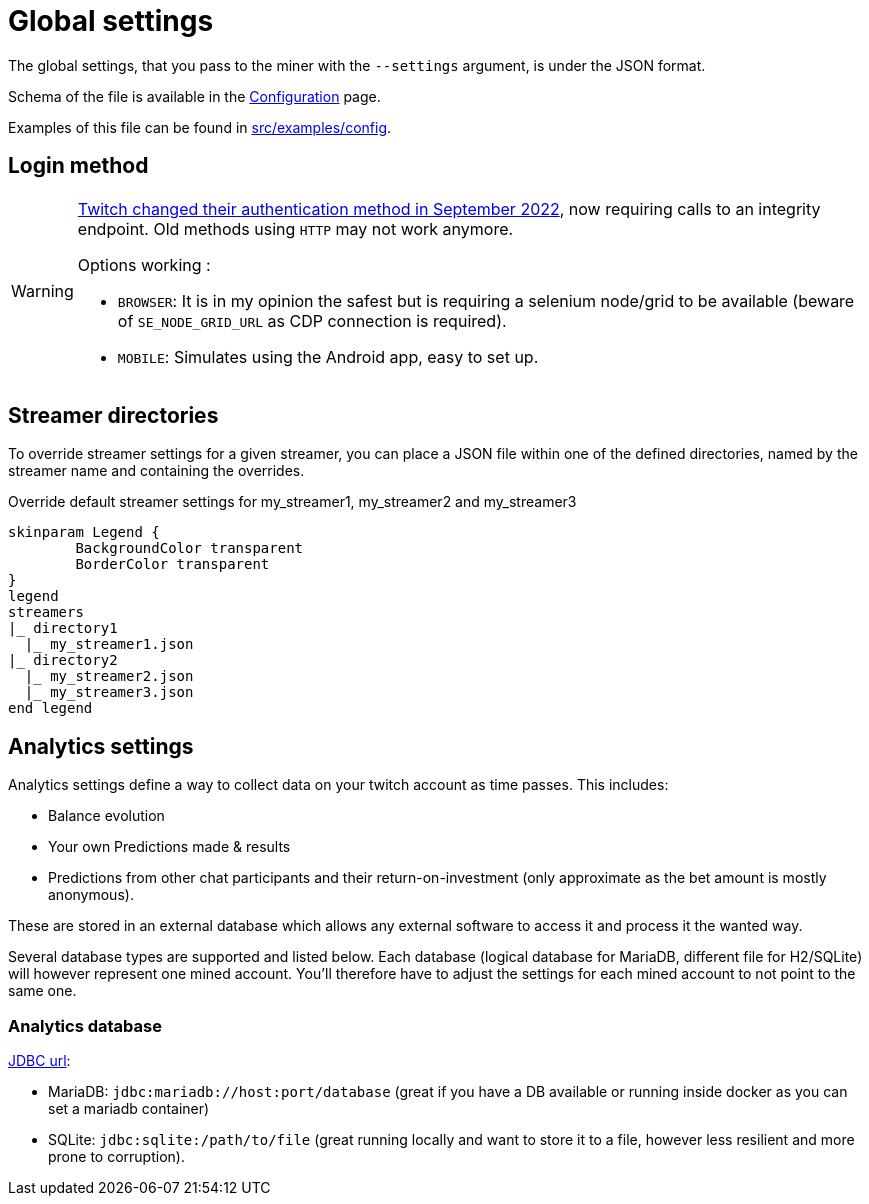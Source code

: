 = Global settings

The global settings, that you pass to the miner with the `--settings` argument, is under the JSON format.

Schema of the file is available in the xref:configuration/index.adoc[Configuration] page.

Examples of this file can be found in link:https://github.com/Rakambda/ChannelPointsMiner/blob/main/src/examples/config[src/examples/config,window="_blank"].

== Login method

[WARNING]
====
link:https://twitter.com/TwitchSupport/status/1575571090994102272[Twitch changed their authentication method in September 2022], now requiring calls to an integrity endpoint.
Old methods using `HTTP` may not work anymore.

Options working :

* `BROWSER`: It is in my opinion the safest but is requiring a selenium node/grid to be available (beware of `SE_NODE_GRID_URL` as CDP connection is required).
* `MOBILE`: Simulates using the Android app, easy to set up.
====

== Streamer directories

To override streamer settings for a given streamer, you can place a JSON file within one of the defined directories, named by the streamer name and containing the overrides.

.Override default streamer settings for my_streamer1, my_streamer2 and my_streamer3
[plantuml]
----
skinparam Legend {
	BackgroundColor transparent
	BorderColor transparent
}
legend
streamers
|_ directory1
  |_ my_streamer1.json
|_ directory2
  |_ my_streamer2.json
  |_ my_streamer3.json
end legend
----

== Analytics settings [[analytics_settings]]

Analytics settings define a way to collect data on your twitch account as time passes.
This includes:

* Balance evolution
* Your own Predictions made & results
* Predictions from other chat participants and their return-on-investment (only approximate as the bet amount is mostly anonymous).

These are stored in an external database which allows any external software to access it and process it the wanted way.

Several database types are supported and listed below.
Each database (logical database for MariaDB, different file for H2/SQLite) will however represent one mined account.
You'll therefore have to adjust the settings for each mined account to not point to the same one.

=== Analytics database [[analytics_database_settings]]

link:https://www.baeldung.com/java-jdbc-url-format[JDBC url]:

* MariaDB: `jdbc:mariadb://host:port/database` (great if you have a DB available or running inside docker as you can set a mariadb container)
* SQLite: `jdbc:sqlite:/path/to/file` (great running locally and want to store it to a file, however less resilient and more prone to corruption).